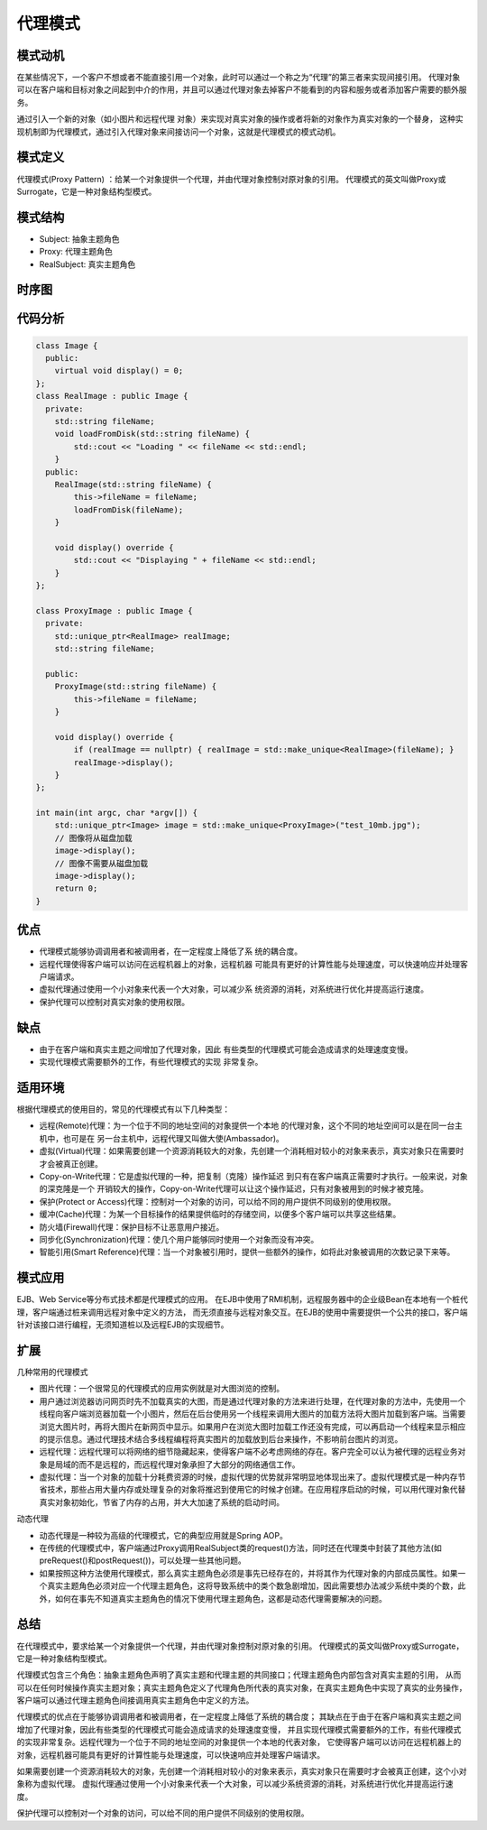 .. _代理模式:

代理模式
===============

模式动机
-----------------
在某些情况下，一个客户不想或者不能直接引用一个对象，此时可以通过一个称之为“代理”的第三者来实现间接引用。
代理对象可以在客户端和目标对象之间起到中介的作用，并且可以通过代理对象去掉客户不能看到的内容和服务或者添加客户需要的额外服务。

通过引入一个新的对象（如小图片和远程代理 对象）来实现对真实对象的操作或者将新的对象作为真实对象的一个替身，
这种实现机制即为代理模式，通过引入代理对象来间接访问一个对象，这就是代理模式的模式动机。

模式定义
--------------------

代理模式(Proxy Pattern) ：给某一个对象提供一个代理，并由代理对象控制对原对象的引用。
代理模式的英文叫做Proxy或Surrogate，它是一种对象结构型模式。

模式结构
--------------------

- Subject: 抽象主题角色
- Proxy: 代理主题角色
- RealSubject: 真实主题角色

.. image:: /images/设计模式/ProxyPattern.jpg

时序图
------------------
.. image:: /images/设计模式/seq_Proxy.jpg

代码分析
----------------
.. code-block:: cpp

    class Image {
      public:
        virtual void display() = 0;
    };
    class RealImage : public Image {
      private:
        std::string fileName;
        void loadFromDisk(std::string fileName) {
            std::cout << "Loading " << fileName << std::endl;
        }
      public:
        RealImage(std::string fileName) {
            this->fileName = fileName;
            loadFromDisk(fileName);
        }

        void display() override {
            std::cout << "Displaying " + fileName << std::endl;
        }
    };

    class ProxyImage : public Image {
      private:
        std::unique_ptr<RealImage> realImage;
        std::string fileName;

      public:
        ProxyImage(std::string fileName) {
            this->fileName = fileName;
        }

        void display() override {
            if (realImage == nullptr) { realImage = std::make_unique<RealImage>(fileName); }
            realImage->display();
        }
    };

    int main(int argc, char *argv[]) {
        std::unique_ptr<Image> image = std::make_unique<ProxyImage>("test_10mb.jpg");
        // 图像将从磁盘加载
        image->display();
        // 图像不需要从磁盘加载
        image->display();
        return 0;
    }



优点
-------------------

- 代理模式能够协调调用者和被调用者，在一定程度上降低了系 统的耦合度。
- 远程代理使得客户端可以访问在远程机器上的对象，远程机器 可能具有更好的计算性能与处理速度，可以快速响应并处理客户端请求。
- 虚拟代理通过使用一个小对象来代表一个大对象，可以减少系 统资源的消耗，对系统进行优化并提高运行速度。
- 保护代理可以控制对真实对象的使用权限。

缺点
---------------

- 由于在客户端和真实主题之间增加了代理对象，因此 有些类型的代理模式可能会造成请求的处理速度变慢。
- 实现代理模式需要额外的工作，有些代理模式的实现 非常复杂。

适用环境
---------------

根据代理模式的使用目的，常见的代理模式有以下几种类型：

- 远程(Remote)代理：为一个位于不同的地址空间的对象提供一个本地 的代理对象，这个不同的地址空间可以是在同一台主机中，也可是在 另一台主机中，远程代理又叫做大使(Ambassador)。
- 虚拟(Virtual)代理：如果需要创建一个资源消耗较大的对象，先创建一个消耗相对较小的对象来表示，真实对象只在需要时才会被真正创建。
- Copy-on-Write代理：它是虚拟代理的一种，把复制（克隆）操作延迟 到只有在客户端真正需要时才执行。一般来说，对象的深克隆是一个 开销较大的操作，Copy-on-Write代理可以让这个操作延迟，只有对象被用到的时候才被克隆。
- 保护(Protect or Access)代理：控制对一个对象的访问，可以给不同的用户提供不同级别的使用权限。
- 缓冲(Cache)代理：为某一个目标操作的结果提供临时的存储空间，以便多个客户端可以共享这些结果。
- 防火墙(Firewall)代理：保护目标不让恶意用户接近。
- 同步化(Synchronization)代理：使几个用户能够同时使用一个对象而没有冲突。
- 智能引用(Smart Reference)代理：当一个对象被引用时，提供一些额外的操作，如将此对象被调用的次数记录下来等。

模式应用
---------------
EJB、Web Service等分布式技术都是代理模式的应用。
在EJB中使用了RMI机制，远程服务器中的企业级Bean在本地有一个桩代理，客户端通过桩来调用远程对象中定义的方法，
而无须直接与远程对象交互。在EJB的使用中需要提供一个公共的接口，客户端针对该接口进行编程，无须知道桩以及远程EJB的实现细节。

扩展
------------

几种常用的代理模式

- 图片代理：一个很常见的代理模式的应用实例就是对大图浏览的控制。
- 用户通过浏览器访问网页时先不加载真实的大图，而是通过代理对象的方法来进行处理，在代理对象的方法中，先使用一个线程向客户端浏览器加载一个小图片，然后在后台使用另一个线程来调用大图片的加载方法将大图片加载到客户端。当需要浏览大图片时，再将大图片在新网页中显示。如果用户在浏览大图时加载工作还没有完成，可以再启动一个线程来显示相应的提示信息。通过代理技术结合多线程编程将真实图片的加载放到后台来操作，不影响前台图片的浏览。
- 远程代理：远程代理可以将网络的细节隐藏起来，使得客户端不必考虑网络的存在。客户完全可以认为被代理的远程业务对象是局域的而不是远程的，而远程代理对象承担了大部分的网络通信工作。
- 虚拟代理：当一个对象的加载十分耗费资源的时候，虚拟代理的优势就非常明显地体现出来了。虚拟代理模式是一种内存节省技术，那些占用大量内存或处理复杂的对象将推迟到使用它的时候才创建。在应用程序启动的时候，可以用代理对象代替真实对象初始化，节省了内存的占用，并大大加速了系统的启动时间。

动态代理

- 动态代理是一种较为高级的代理模式，它的典型应用就是Spring AOP。
- 在传统的代理模式中，客户端通过Proxy调用RealSubject类的request()方法，同时还在代理类中封装了其他方法(如preRequest()和postRequest())，可以处理一些其他问题。
- 如果按照这种方法使用代理模式，那么真实主题角色必须是事先已经存在的，并将其作为代理对象的内部成员属性。如果一个真实主题角色必须对应一个代理主题角色，这将导致系统中的类个数急剧增加，因此需要想办法减少系统中类的个数，此外，如何在事先不知道真实主题角色的情况下使用代理主题角色，这都是动态代理需要解决的问题。


总结
-------------
在代理模式中，要求给某一个对象提供一个代理，并由代理对象控制对原对象的引用。
代理模式的英文叫做Proxy或Surrogate，它是一种对象结构型模式。 

代理模式包含三个角色：抽象主题角色声明了真实主题和代理主题的共同接口；代理主题角色内部包含对真实主题的引用，
从而可以在任何时候操作真实主题对象；真实主题角色定义了代理角色所代表的真实对象，在真实主题角色中实现了真实的业务操作，
客户端可以通过代理主题角色间接调用真实主题角色中定义的方法。 

代理模式的优点在于能够协调调用者和被调用者，在一定程度上降低了系统的耦合度；
其缺点在于由于在客户端和真实主题之间增加了代理对象，因此有些类型的代理模式可能会造成请求的处理速度变慢，
并且实现代理模式需要额外的工作，有些代理模式的实现非常复杂。远程代理为一个位于不同的地址空间的对象提供一个本地的代表对象，
它使得客户端可以访问在远程机器上的对象，远程机器可能具有更好的计算性能与处理速度，可以快速响应并处理客户端请求。

如果需要创建一个资源消耗较大的对象，先创建一个消耗相对较小的对象来表示，真实对象只在需要时才会被真正创建，这个小对象称为虚拟代理。
虚拟代理通过使用一个小对象来代表一个大对象，可以减少系统资源的消耗，对系统进行优化并提高运行速度。 

保护代理可以控制对一个对象的访问，可以给不同的用户提供不同级别的使用权限。